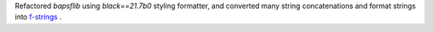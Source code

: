Refactored `bapsflib` using `black==21.7b0` styling formatter, and
converted many string concatenations and format strings into
`f-strings
<https://docs.python.org/3/tutorial/inputoutput.html#formatted-string-literals>`_ .

